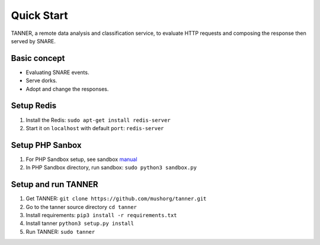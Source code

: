 Quick Start
===========

TANNER, a remote data analysis and classification service, to evaluate HTTP requests and composing the response then
served by SNARE.

Basic concept
"""""""""""""

* Evaluating SNARE events.
* Serve dorks.
* Adopt and change the responses.

Setup Redis
"""""""""""

#. Install the Redis: ``sudo apt-get install redis-server``
#. Start it on ``localhost`` with default ``port``: ``redis-server``

Setup PHP Sanbox
""""""""""""""""

#. For PHP Sandbox setup, see sandbox manual_
#. In PHP Sandbox directory, run sandbox: ``sudo python3 sandbox.py``


.. _manual: https://github.com/mushorg/phpox

Setup and run TANNER
""""""""""""""""""""

#. Get TANNER: ``git clone https://github.com/mushorg/tanner.git``
#. Go to the tanner source directory ``cd tanner``
#. Install requirements: ``pip3 install -r requirements.txt``
#. Install tanner ``python3 setup.py install``
#. Run TANNER: ``sudo tanner``